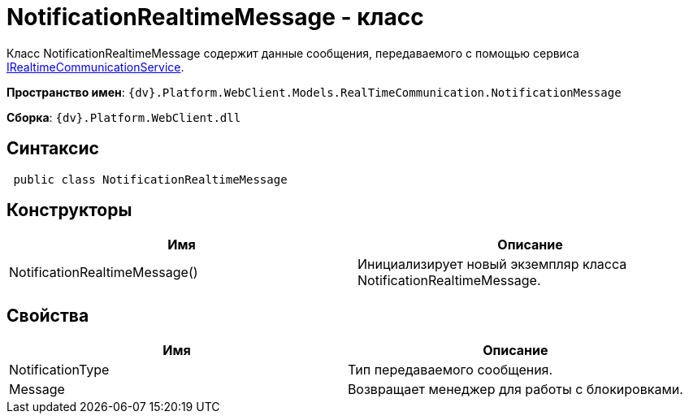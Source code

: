 = NotificationRealtimeMessage - класс

Класс NotificationRealtimeMessage содержит данные сообщения, передаваемого с помощью сервиса xref:Platform_WebClient_Services_IRealtimeCommunicationService.adoc[IRealtimeCommunicationService].

*Пространство имен*: `{dv}.Platform.WebClient.Models.RealTimeCommunication.NotificationMessage`

*Сборка*: `{dv}.Platform.WebClient.dll`

== Синтаксис

[source,csharp]
----
 public class NotificationRealtimeMessage
----

== Конструкторы

|===
|Имя |Описание 

|NotificationRealtimeMessage() |Инициализирует новый экземпляр класса NotificationRealtimeMessage. 
|===

== Свойства

|===
|Имя |Описание 

|NotificationType |Тип передаваемого сообщения. 
|Message |Возвращает менеджер для работы с блокировками. 
|===